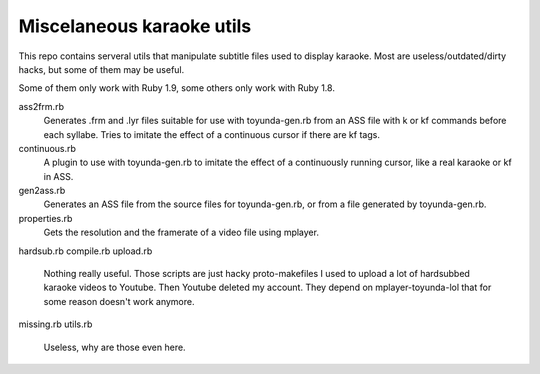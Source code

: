 Miscelaneous karaoke utils
==========================

This repo contains serveral utils that manipulate subtitle files used to
display karaoke. Most are useless/outdated/dirty hacks, but some of them may be
useful.

Some of them only work with Ruby 1.9, some others only work with Ruby 1.8.

ass2frm.rb
        Generates .frm and .lyr files suitable for use with toyunda-gen.rb from
        an ASS file with \k or \kf commands before each syllabe. Tries to
        imitate the effect of a continuous cursor if there are \kf tags.

continuous.rb
        A plugin to use with toyunda-gen.rb to imitate the effect of a
        continuously running cursor, like a real karaoke or \kf in ASS.

gen2ass.rb
        Generates an ASS file from the source files for toyunda-gen.rb, or from
        a file generated by toyunda-gen.rb.

properties.rb
        Gets the resolution and the framerate of a video file using mplayer.

hardsub.rb
compile.rb
upload.rb
        Nothing really useful.
        Those scripts are just hacky proto-makefiles I used to upload a lot of
        hardsubbed karaoke videos to Youtube. Then Youtube deleted my account.
        They depend on mplayer-toyunda-lol that for some reason doesn't work
        anymore.

missing.rb
utils.rb
        Useless, why are those even here.
